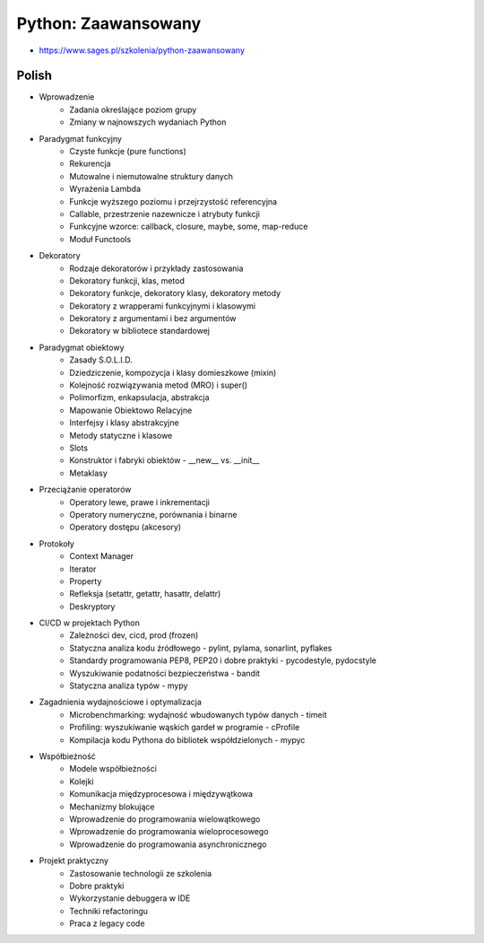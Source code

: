 Python: Zaawansowany
====================
* https://www.sages.pl/szkolenia/python-zaawansowany


Polish
------
* Wprowadzenie
	* Zadania określające poziom grupy
	* Zmiany w najnowszych wydaniach Python
* Paradygmat funkcyjny
	* Czyste funkcje (pure functions)
	* Rekurencja
	* Mutowalne i niemutowalne struktury danych
	* Wyrażenia Lambda
	* Funkcje wyższego poziomu i przejrzystość referencyjna
	* Callable, przestrzenie nazewnicze i atrybuty funkcji
	* Funkcyjne wzorce: callback, closure, maybe, some, map-reduce
	* Moduł Functools
* Dekoratory
	* Rodzaje dekoratorów i przykłady zastosowania
	* Dekoratory funkcji, klas, metod
	* Dekoratory funkcje, dekoratory klasy, dekoratory metody
	* Dekoratory z wrapperami funkcyjnymi i klasowymi
	* Dekoratory z argumentami i bez argumentów
	* Dekoratory w bibliotece standardowej
* Paradygmat obiektowy
	* Zasady S.O.L.I.D.
	* Dziedziczenie, kompozycja i klasy domieszkowe (mixin)
	* Kolejność rozwiązywania metod (MRO) i super()
	* Polimorfizm, enkapsulacja, abstrakcja
	* Mapowanie Obiektowo Relacyjne
	* Interfejsy i klasy abstrakcyjne
	* Metody statyczne i klasowe
	* Slots
	* Konstruktor i fabryki obiektów - __new__ vs. __init__
	* Metaklasy
* Przeciążanie operatorów
	* Operatory lewe, prawe i inkrementacji
	* Operatory numeryczne, porównania i binarne
	* Operatory dostępu (akcesory)
* Protokoły
	* Context Manager
	* Iterator
	* Property
	* Refleksja (setattr, getattr, hasattr, delattr)
	* Deskryptory
* CI/CD w projektach Python
	* Zależności dev, cicd, prod (frozen)
	* Statyczna analiza kodu źródłowego - pylint, pylama, sonarlint, pyflakes
	* Standardy programowania PEP8, PEP20 i dobre praktyki - pycodestyle, pydocstyle
	* Wyszukiwanie podatności bezpieczeństwa - bandit
	* Statyczna analiza typów - mypy
* Zagadnienia wydajnościowe i optymalizacja
	* Microbenchmarking: wydajność wbudowanych typów danych - timeit
	* Profiling: wyszukiwanie wąskich gardeł w programie - cProfile
	* Kompilacja kodu Pythona do bibliotek współdzielonych - mypyc
* Współbieżność
	* Modele współbieżności
	* Kolejki
	* Komunikacja międzyprocesowa i międzywątkowa
	* Mechanizmy blokujące
	* Wprowadzenie do programowania wielowątkowego
	* Wprowadzenie do programowania wieloprocesowego
	* Wprowadzenie do programowania asynchronicznego
* Projekt praktyczny
	* Zastosowanie technologii ze szkolenia
	* Dobre praktyki
	* Wykorzystanie debuggera w IDE
	* Techniki refactoringu
	* Praca z legacy code
